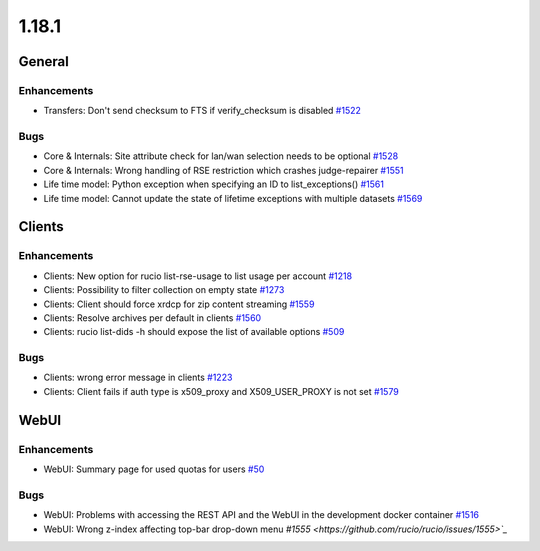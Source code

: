 ======
1.18.1
======

-------
General
-------

************
Enhancements
************

- Transfers: Don't send checksum to FTS if verify_checksum is disabled `#1522 <https://github.com/rucio/rucio/issues/1522>`_

****
Bugs
****

- Core & Internals: Site attribute check for lan/wan selection needs to be optional `#1528 <https://github.com/rucio/rucio/issues/1528>`_
- Core & Internals: Wrong handling of RSE restriction which crashes judge-repairer `#1551 <https://github.com/rucio/rucio/issues/1551>`_
- Life time model: Python exception when specifying an ID to list_exceptions() `#1561 <https://github.com/rucio/rucio/issues/1561>`_
- Life time model: Cannot update the state of lifetime exceptions with multiple datasets `#1569 <https://github.com/rucio/rucio/issues/1569>`_

-------
Clients
-------

************
Enhancements
************

- Clients: New option for rucio list-rse-usage to list usage per account `#1218 <https://github.com/rucio/rucio/issues/1218>`_
- Clients: Possibility to filter collection on empty state `#1273 <https://github.com/rucio/rucio/issues/1273>`_
- Clients: Client should force xrdcp for zip content streaming `#1559 <https://github.com/rucio/rucio/issues/1559>`_
- Clients: Resolve archives per default in clients `#1560 <https://github.com/rucio/rucio/issues/1560>`_
- Clients: rucio list-dids -h should expose the list of available options `#509 <https://github.com/rucio/rucio/issues/509>`_

****
Bugs
****

- Clients: wrong error message in clients `#1223 <https://github.com/rucio/rucio/issues/1223>`_
- Clients: Client fails if auth type is x509_proxy and X509_USER_PROXY is not set `#1579 <https://github.com/rucio/rucio/issues/1579>`_

-----
WebUI
-----

************
Enhancements
************

- WebUI: Summary page for used quotas for users `#50 <https://github.com/rucio/rucio/issues/50>`_

****
Bugs
****

- WebUI: Problems with accessing the REST API and the WebUI in the development docker container `#1516 <https://github.com/rucio/rucio/issues/1516>`_
- WebUI: Wrong z-index affecting top-bar drop-down menu `#1555 <https://github.com/rucio/rucio/issues/1555>`_`
